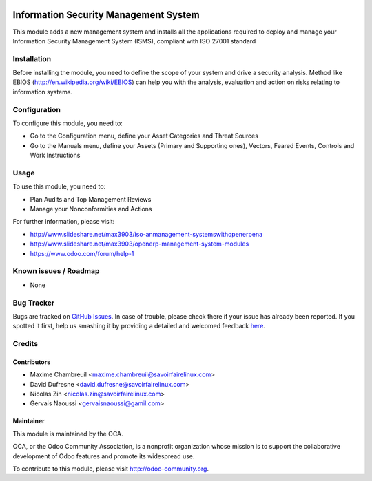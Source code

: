 .. image:: https://img.shields.io/badge/licence-AGPL--3-blue.svg
    :target: http://www.gnu.org/licenses/agpl-3.0-standalone.html
    :alt: License: AGPL-3

======================================
Information Security Management System
======================================

This module adds a new management system and installs all the applications
required to deploy and manage your Information Security Management System
(ISMS), compliant with ISO 27001 standard

Installation
============

Before installing the module, you need to define the scope of your system and
drive a security analysis. Method like EBIOS
(http://en.wikipedia.org/wiki/EBIOS) can help you with the analysis,
evaluation and action on risks relating to information systems.

Configuration
=============

To configure this module, you need to:

* Go to the Configuration menu, define your Asset Categories and Threat Sources
* Go to the Manuals menu, define your Assets (Primary and Supporting ones),
  Vectors, Feared Events, Controls and Work Instructions

Usage
=====

To use this module, you need to:

* Plan Audits and Top Management Reviews
* Manage your Nonconformities and Actions

.. image:: https://odoo-community.org/website/image/ir.attachment/5784_f2813bd/datas
    :alt: Try me on Runbot
    :target: https://runbot.odoo-community.org/runbot/128/7.0

For further information, please visit:

* http://www.slideshare.net/max3903/iso-anmanagement-systemswithopenerpena
* http://www.slideshare.net/max3903/openerp-management-system-modules
* https://www.odoo.com/forum/help-1

Known issues / Roadmap
======================

* None

Bug Tracker
===========

Bugs are tracked on `GitHub Issues <https://github.com/OCA/management-system/issues>`_.
In case of trouble, please check there if your issue has already been reported.
If you spotted it first, help us smashing it by providing a detailed and welcomed feedback
`here <https://github.com/OCA/management-system/issues/new?body=module:%20mgmtsystem_information_security%0Aversion:%207.0%0A%0A**Steps%20to%20reproduce**%0A-%20...%0A%0A**Current%20behavior**%0A%0A**Expected%20behavior**>`_.


Credits
=======

Contributors
------------

* Maxime Chambreuil <maxime.chambreuil@savoirfairelinux.com>
* David Dufresne <david.dufresne@savoirfairelinux.com>
* Nicolas Zin <nicolas.zin@savoirfairelinux.com>
* Gervais Naoussi <gervaisnaoussi@gamil.com>

Maintainer
----------

.. image:: http://odoo-community.org/logo.png
    :alt: Odoo Community Association
    :target: http://odoo-community.org

This module is maintained by the OCA.

OCA, or the Odoo Community Association, is a nonprofit organization whose
mission is to support the collaborative development of Odoo features and
promote its widespread use.

To contribute to this module, please visit http://odoo-community.org.
